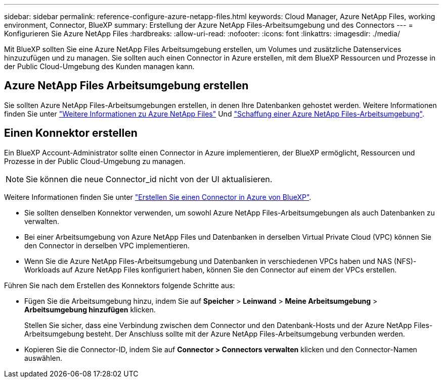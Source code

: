 ---
sidebar: sidebar 
permalink: reference-configure-azure-netapp-files.html 
keywords: Cloud Manager, Azure NetApp Files, working environment, Connector, BlueXP 
summary: Erstellung der Azure NetApp Files-Arbeitsumgebung und des Connectors 
---
= Konfigurieren Sie Azure NetApp Files
:hardbreaks:
:allow-uri-read: 
:nofooter: 
:icons: font
:linkattrs: 
:imagesdir: ./media/


[role="lead"]
Mit BlueXP sollten Sie eine Azure NetApp Files Arbeitsumgebung erstellen, um Volumes und zusätzliche Datenservices hinzuzufügen und zu managen. Sie sollten auch einen Connector in Azure erstellen, mit dem BlueXP Ressourcen und Prozesse in der Public Cloud-Umgebung des Kunden managen kann.



== Azure NetApp Files Arbeitsumgebung erstellen

Sie sollten Azure NetApp Files-Arbeitsumgebungen erstellen, in denen Ihre Datenbanken gehostet werden. Weitere Informationen finden Sie unter link:https://docs.netapp.com/us-en/cloud-manager-azure-netapp-files/concept-azure-netapp-files.html["Weitere Informationen zu Azure NetApp Files"] Und link:https://docs.netapp.com/us-en/cloud-manager-azure-netapp-files/task-create-working-env.html["Schaffung einer Azure NetApp Files-Arbeitsumgebung"].



== Einen Konnektor erstellen

Ein BlueXP Account-Administrator sollte einen Connector in Azure implementieren, der BlueXP ermöglicht, Ressourcen und Prozesse in der Public Cloud-Umgebung zu managen.


NOTE: Sie können die neue Connector_id nicht von der UI aktualisieren.

Weitere Informationen finden Sie unter link:https://docs.netapp.com/us-en/cloud-manager-setup-admin/task-creating-connectors-azure.html["Erstellen Sie einen Connector in Azure von BlueXP"].

* Sie sollten denselben Konnektor verwenden, um sowohl Azure NetApp Files-Arbeitsumgebungen als auch Datenbanken zu verwalten.
* Bei einer Arbeitsumgebung von Azure NetApp Files und Datenbanken in derselben Virtual Private Cloud (VPC) können Sie den Connector in derselben VPC implementieren.
* Wenn Sie die Azure NetApp Files-Arbeitsumgebung und Datenbanken in verschiedenen VPCs haben und NAS (NFS)-Workloads auf Azure NetApp Files konfiguriert haben, können Sie den Connector auf einem der VPCs erstellen.


Führen Sie nach dem Erstellen des Konnektors folgende Schritte aus:

* Fügen Sie die Arbeitsumgebung hinzu, indem Sie auf *Speicher* > *Leinwand* > *Meine Arbeitsumgebung* > *Arbeitsumgebung hinzufügen* klicken.
+
Stellen Sie sicher, dass eine Verbindung zwischen dem Connector und den Datenbank-Hosts und der Azure NetApp Files-Arbeitsumgebung besteht. Der Anschluss sollte mit der Azure NetApp Files-Arbeitsumgebung verbunden werden.

* Kopieren Sie die Connector-ID, indem Sie auf *Connector > Connectors verwalten* klicken und den Connector-Namen auswählen.

